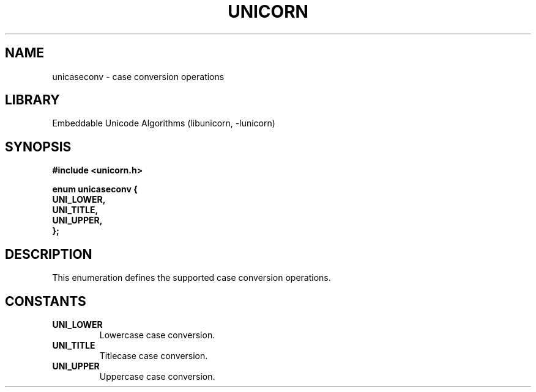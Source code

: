 .TH "UNICORN" "3"
.SH NAME
unicaseconv \- case conversion operations
.SH LIBRARY
Embeddable Unicode Algorithms (libunicorn, -lunicorn)
.SH SYNOPSIS
.nf
.B #include <unicorn.h>
.PP
.B "enum unicaseconv {"
.B "    UNI_LOWER,"
.B "    UNI_TITLE,"
.B "    UNI_UPPER,"
.B "};"
.fi
.SH DESCRIPTION
This enumeration defines the supported case conversion operations.
.SH CONSTANTS
.TP
.BR UNI_LOWER
Lowercase case conversion.
.TP
.BR UNI_TITLE
Titlecase case conversion.
.TP
.BR UNI_UPPER
Uppercase case conversion.